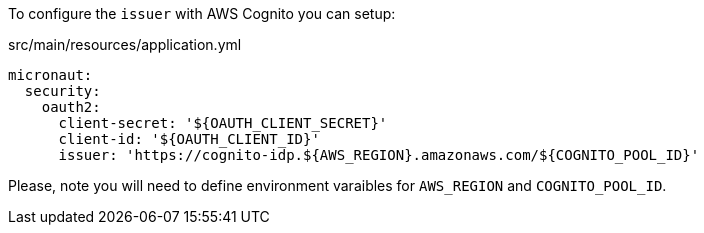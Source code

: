 To configure the `issuer` with AWS Cognito you can setup:

[source, yaml]
.src/main/resources/application.yml
----
micronaut:
  security:
    oauth2:
      client-secret: '${OAUTH_CLIENT_SECRET}'
      client-id: '${OAUTH_CLIENT_ID}'
      issuer: 'https://cognito-idp.${AWS_REGION}.amazonaws.com/${COGNITO_POOL_ID}'
----

Please, note you will need to define environment varaibles for `AWS_REGION` and `COGNITO_POOL_ID`.